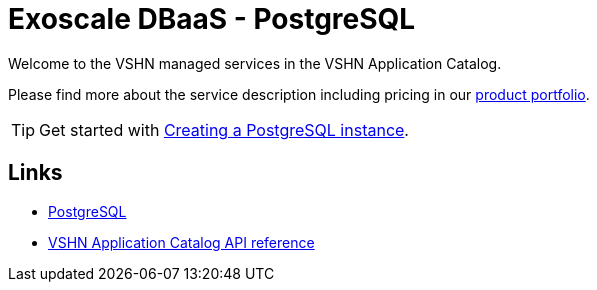 = Exoscale DBaaS - PostgreSQL

Welcome to the VSHN managed services in the VSHN Application Catalog.

Please find more about the service description including pricing in our https://products.docs.vshn.ch/products/appcat/postgresql.html#_pricing[product portfolio].

TIP: Get started with xref:vshn-managed/postgresql/create.adoc[Creating a PostgreSQL instance].

== Links

* https://www.postgresql.org/[PostgreSQL^]
* xref:references/crds.adoc#k8s-api-github-com-vshn-component-appcat-apis-vshn-v1-vshnpostgresql[VSHN Application Catalog API reference]
